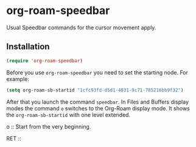 * org-roam-speedbar

Usual Speedbar commands for the cursor movement apply.

** Installation

#+begin_src emacs-lisp
(require 'org-roam-speedbar)
#+end_src

Before you use ~org-roam-speedbar~ you need to set the starting node.  For example:
#+begin_src emacs-lisp
(setq org-roam-sb-startid "1cfc93fd-d5d1-4031-9c71-785216bb9f32")
#+end_src

After that you launch the command ~speedbar~.  In Files and Buffers display
modes the command ~o~ switches to the Org-Roam display mode. It shows the
~org-roam-sb-startid~ with one level extended.

o ::
Start from the very beginning.

RET ::


